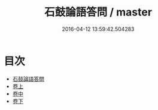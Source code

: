 #+TITLE: 石鼓論語答問 / master
#+DATE: 2016-04-12 13:59:42.504283
* 目次
 - [[file:KR1h0019_000.txt::000-1a][石鼓論語答問]]
 - [[file:KR1h0019_001.txt::001-1a][卷上]]
 - [[file:KR1h0019_002.txt::002-1a][卷中]]
 - [[file:KR1h0019_003.txt::003-1a][卷下]]
